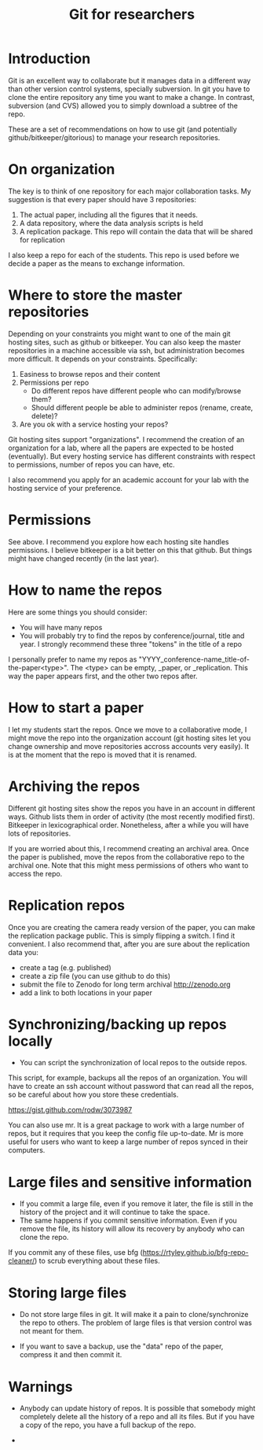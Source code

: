 #+STARTUP: showall
#+STARTUP: lognotestate
#+TAGS:
#+SEQ_TODO: TODO STARTED DONE DEFERRED CANCELLED | WAITING DELEGATED APPT
#+DRAWERS: HIDDEN STATE
#+TITLE: Git for researchers
#+CATEGORY: 
#+PROPERTY: header-args:sql             :engine postgresql  :exports both :cmdline csc370
#+PROPERTY: header-args:sqlite          :db /path/to/db  :colnames yes
#+PROPERTY: header-args:C++             :results output :flags -std=c++14 -Wall --pedantic -Werror
#+PROPERTY: header-args:R               :results output  :colnames yes
#+OPTIONS: ^:nil


* Introduction

Git is an excellent way to collaborate but it manages data in a different way than other version control systems,
specially subversion. In git you have to clone the entire repository any time you want to make a change. In contrast,
subversion (and CVS) allowed you to simply download a subtree of the repo.

These are a set of recommendations on how to use git (and potentially github/bitkeeper/gitorious) to manage your
research repositories.


* On organization

The key is to think of one repository for each major collaboration tasks. My suggestion is that every paper should have 3 repositories:

1. The actual paper, including all the figures that it needs. 
2. A data repository, where the data analysis scripts is held
3. A replication package. This repo will contain the data that will be shared for replication

I also keep a repo for each of the students. This repo is used before we decide a paper as the means to exchange information.


* Where to store the master repositories

Depending on your constraints you might want to one of the main git hosting sites, such as github or bitkeeper. You can
also keep the master repositories in a machine accessible via ssh, but administration becomes more difficult. It depends
on your constraints. Specifically:

1. Easiness to browse repos and their content
2. Permissions per repo 
   - Do different repos have different people who can modify/browse them?
   - Should different people be able to administer repos (rename, create, delete)?
3. Are you ok with a service hosting your repos?

Git hosting sites support "organizations". I recommend the creation of an organization for a lab, where all the papers
are expected to be hosted (eventually). But every hosting service has different constraints with respect to permissions,
number of repos you can have, etc. 

I also recommend you apply for an academic account for your lab with the hosting service of your preference.

* Permissions

See above. I recommend you explore how each hosting site handles permissions. I believe bitkeeper is a bit better on
this that github. But things might have changed recently (in the last year).


* How to name the repos

Here are some things you should consider:

- You will have many repos
- You will probably try to find the repos by conference/journal, title and year. I strongly recommend these three
  "tokens" in the title of a repo

I personally prefer to name my repos as "YYYY_conference-name_title-of-the-paper<type>". The <type> can be empty,
_paper, or _replication. This way the paper appears first, and the other two repos after. 

* How to start a paper

I let my students start the repos. Once we move to a collaborative mode, I might move the repo into the organization
account (git hosting sites let you change ownership and move repositories accross accounts very easily). It is at the
moment that the repo is moved that it is renamed.

* Archiving the repos

Different git hosting sites show the repos you have in an account in different ways. Github lists them in order of
activity (the most recently modified first). Bitkeeper in lexicographical order. Nonetheless, after a while you will
have lots of repositories. 

If you are worried about this, I recommend creating an archival area. Once the paper is published, move the repos from
the collaborative repo to the archival one. Note that this might mess permissions of others who want to access the repo.

* Replication repos

Once you are creating the camera ready version of the paper, you can make the replication package public. This is simply
flipping a switch. I find it convenient. I also recommend that, after you are sure about the replication data you:

- create a tag (e.g. published)
- create a zip file (you can use github to do this)
- submit the file to Zenodo for long term archival http://zenodo.org
- add a link to both locations in your paper

* Synchronizing/backing up repos locally

- You can script the synchronization of local repos to the outside repos. 

This script, for example, backups all the repos of an organization. You will have to create an ssh account without
password that can read all the repos, so be careful about how you store these credentials.

https://gist.github.com/rodw/3073987

You can also use mr. It is a great package to work with a large number of repos, but it requires that you keep the
config file up-to-date. Mr is more useful for users who want to keep a large number of repos synced in their computers.

* Large files and sensitive information

- If you commit a large file, even if you remove it later, the file is still in the history of the project and it will
  continue to take the space.
- The same happens if you commit sensitive information. Even if you remove the file, its history will allow its recovery
  by anybody who can clone the repo.

If you commit any of these files, use bfg (https://rtyley.github.io/bfg-repo-cleaner/) to scrub everything about these
files.

* Storing large files

- Do not store large files in git. It will make it a pain to clone/synchronize the repo to others.  The problem of large
  files is that version control was not meant for them. 

- If you want to save a backup, use the "data" repo of the paper, compress it and then commit it.
  

* Warnings

- Anybody can update history of repos. It is possible that somebody might completely delete all the history of a repo
  and all its files. But if you have a copy of the repo, you have a full backup of the repo.

- 
